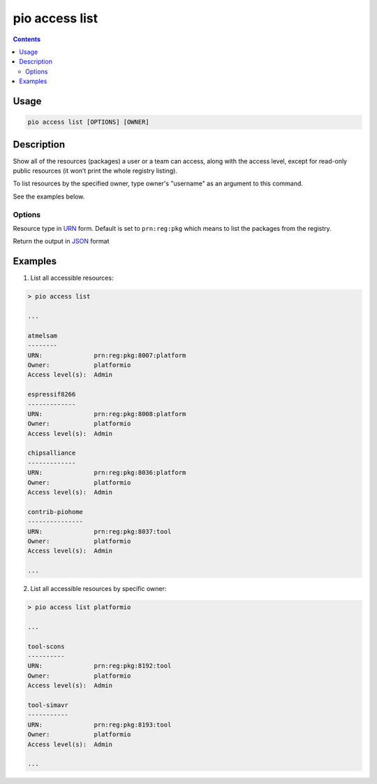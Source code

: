..  Copyright (c) 2014-present PlatformIO <contact@platformio.org>
    Licensed under the Apache License, Version 2.0 (the "License");
    you may not use this file except in compliance with the License.
    You may obtain a copy of the License at
       http://www.apache.org/licenses/LICENSE-2.0
    Unless required by applicable law or agreed to in writing, software
    distributed under the License is distributed on an "AS IS" BASIS,
    WITHOUT WARRANTIES OR CONDITIONS OF ANY KIND, either express or implied.
    See the License for the specific language governing permissions and
    limitations under the License.

.. _cmd_access_list:

pio access list
===============

.. contents::

Usage
-----

.. code-block:: bash

    pio access list [OPTIONS] [OWNER]

Description
-----------

Show all of the resources (packages) a user or a team can access, along with the access
level, except for read-only public resources (it won’t print the whole registry listing).

To list resources by the specified owner, type owner's "username" as an argument to this command.

See the examples below.

Options
~~~~~~~

.. program:: pio access list

.. option::
    --urn-type

Resource type in `URN <https://en.wikipedia.org/wiki/Uniform_Resource_Name>`_ form.
Default is set to ``prn:reg:pkg`` which means to list the packages from the registry.

.. option::
    --json-output

Return the output in `JSON <http://en.wikipedia.org/wiki/JSON>`_ format

Examples
--------

1. List all accessible resources:

.. code-block:: bash

    > pio access list

    ...

    atmelsam
    --------
    URN:              prn:reg:pkg:8007:platform
    Owner:            platformio
    Access level(s):  Admin

    espressif8266
    -------------
    URN:              prn:reg:pkg:8008:platform
    Owner:            platformio
    Access level(s):  Admin

    chipsalliance
    -------------
    URN:              prn:reg:pkg:8036:platform
    Owner:            platformio
    Access level(s):  Admin

    contrib-piohome
    ---------------
    URN:              prn:reg:pkg:8037:tool
    Owner:            platformio
    Access level(s):  Admin

    ...

2. List all accessible resources by specific owner:

.. code-block:: bash

    > pio access list platformio

    ...

    tool-scons
    ----------
    URN:              prn:reg:pkg:8192:tool
    Owner:            platformio
    Access level(s):  Admin

    tool-simavr
    -----------
    URN:              prn:reg:pkg:8193:tool
    Owner:            platformio
    Access level(s):  Admin

    ...
